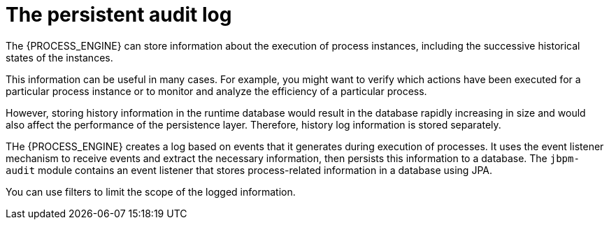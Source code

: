 [id='auditlog-con_{context}']
= The persistent audit log

The {PROCESS_ENGINE} can store information about the execution of process instances, including the successive historical states of the instances.

This information can be useful in many cases. For example, you might want to verify which actions have been executed for a particular process instance or to monitor and analyze the efficiency of a particular process.

However, storing history information in the runtime database would result in the database rapidly increasing in size and would also affect the performance of the persistence layer. Therefore, history log information is stored separately.

THe {PROCESS_ENGINE} creates a log based on  events that it generates during execution of processes. It uses the event listener mechanism to receive events and extract the necessary information, then persists this information to a database. The `jbpm-audit` module contains an event listener that stores process-related information in a database using JPA.

You can use filters to limit the scope of the logged information.